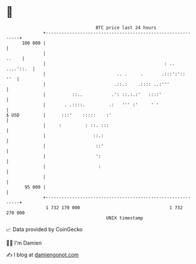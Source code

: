* 👋

#+begin_example
                                     BTC price last 24 hours                    
                 +------------------------------------------------------------+ 
         100 000 |                                                            | 
                 |                                                      ..    | 
                 |                                             : .. ....'::.  | 
                 |                           .. .     .       .:::':'::   ''  | 
                 |                          .::.:    .:::: ..:'''             | 
                 |          ::..           .': ::.:.:'   ::::'                | 
                 |       . .::::.         .:   ''' :'     ' '                 | 
   $ USD         |      :::'    :::::    :'                                   | 
                 |     :         : ::. :::                                    | 
                 |                  ::.:                                      | 
                 |                   ::'                                      | 
                 |                   ':                                       | 
                 |                    :                                       | 
                 |                                                            | 
          95 000 |                                                            | 
                 +------------------------------------------------------------+ 
                  1 732 170 000                                  1 732 270 000  
                                         UNIX timestamp                         
#+end_example
📈 Data provided by CoinGecko

🧑‍💻 I'm Damien

✍️ I blog at [[https://www.damiengonot.com][damiengonot.com]]
